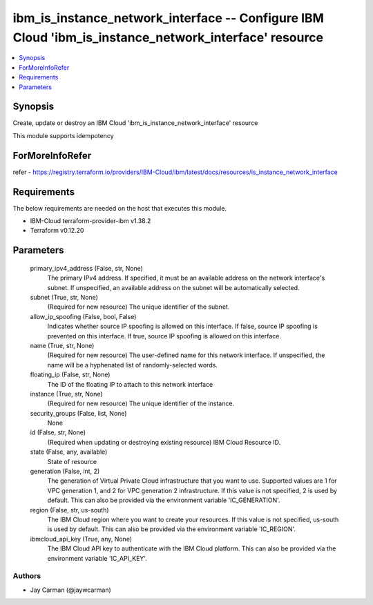 
ibm_is_instance_network_interface -- Configure IBM Cloud 'ibm_is_instance_network_interface' resource
=====================================================================================================

.. contents::
   :local:
   :depth: 1


Synopsis
--------

Create, update or destroy an IBM Cloud 'ibm_is_instance_network_interface' resource

This module supports idempotency


ForMoreInfoRefer
----------------
refer - https://registry.terraform.io/providers/IBM-Cloud/ibm/latest/docs/resources/is_instance_network_interface

Requirements
------------
The below requirements are needed on the host that executes this module.

- IBM-Cloud terraform-provider-ibm v1.38.2
- Terraform v0.12.20



Parameters
----------

  primary_ipv4_address (False, str, None)
    The primary IPv4 address. If specified, it must be an available address on the network interface's subnet. If unspecified, an available address on the subnet will be automatically selected.


  subnet (True, str, None)
    (Required for new resource) The unique identifier of the subnet.


  allow_ip_spoofing (False, bool, False)
    Indicates whether source IP spoofing is allowed on this interface. If false, source IP spoofing is prevented on this interface. If true, source IP spoofing is allowed on this interface.


  name (True, str, None)
    (Required for new resource) The user-defined name for this network interface. If unspecified, the name will be a hyphenated list of randomly-selected words.


  floating_ip (False, str, None)
    The ID of the floating IP to attach to this network interface


  instance (True, str, None)
    (Required for new resource) The unique identifier of the instance.


  security_groups (False, list, None)
    None


  id (False, str, None)
    (Required when updating or destroying existing resource) IBM Cloud Resource ID.


  state (False, any, available)
    State of resource


  generation (False, int, 2)
    The generation of Virtual Private Cloud infrastructure that you want to use. Supported values are 1 for VPC generation 1, and 2 for VPC generation 2 infrastructure. If this value is not specified, 2 is used by default. This can also be provided via the environment variable 'IC_GENERATION'.


  region (False, str, us-south)
    The IBM Cloud region where you want to create your resources. If this value is not specified, us-south is used by default. This can also be provided via the environment variable 'IC_REGION'.


  ibmcloud_api_key (True, any, None)
    The IBM Cloud API key to authenticate with the IBM Cloud platform. This can also be provided via the environment variable 'IC_API_KEY'.













Authors
~~~~~~~

- Jay Carman (@jaywcarman)

